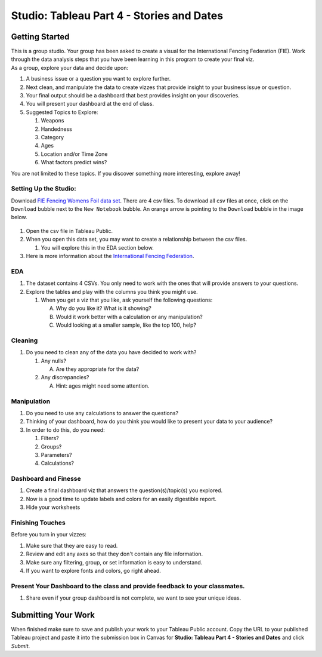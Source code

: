 Studio: Tableau Part 4 - Stories and Dates
==========================================

Getting Started
---------------

| This is a group studio.  Your group has been asked to create a visual for the International Fencing Federation (FIE).   Work through the data analysis steps that you have been learning in this program to create your final viz. 

| As a group, explore your data and decide upon: 

1. A business issue or a question you want to explore further.  
#. Next clean, and manipulate the data to create vizzes that provide insight to your business issue or question.  
#. Your final output should be a dashboard that best provides insight on your discoveries.  
#. You will present your dashboard at the end of class.
#. Suggested Topics to Explore:

   #. Weapons
   #. Handedness
   #. Category
   #. Ages
   #. Location and/or Time Zone
   #. What factors predict wins? 
   
| You are not limited to these topics.  If you discover something more interesting, explore away!  

Setting Up the Studio:
^^^^^^^^^^^^^^^^^^^^^^

Download `FIE Fencing Womens Foil data set <https://www.kaggle.com/datasets/amichaelsen/fie-fencing-womens-foil-data>`__. There are 4 csv files. To download all csv files at once, click on the ``Download`` bubble next to the ``New Notebook`` bubble.  An orange arrow is pointing to the ``Download`` bubble in the image below.

.. figure:: figures/download-multi-files.png
   :alt: An orange arrow points to the ``Download`` bubble, highlighting the ``Download`` option of kaggle.

#. Open the csv file in Tableau Public.  
#. When you open this data set, you may want to create a relationship between the csv files.

   #. You will explore this in the EDA section below.

#. Here is more information about the `International Fencing Federation <https://fie.org/>`__.



EDA
^^^

1. The dataset contains 4 CSVs. You only need to work with the ones that will provide answers to your questions.

#. Explore the tables and play with the columns you think you might use. 

   #. When you get a viz that you like, ask yourself the following questions:

      A. Why do you like it?  What is it showing?
      #. Would it work better with a calculation or any manipulation?
      #. Would looking at a smaller sample, like the top 100, help?

Cleaning
^^^^^^^^

#. Do you need to clean any of the data you have decided to work with?

   #. Any nulls?  

      A. Are they appropriate for the data?

   #. Any discrepancies?

      A. Hint: ages might need some attention.

Manipulation
^^^^^^^^^^^^

#. Do you need to use any calculations to answer the questions?
#. Thinking of your dashboard, how do you think you would like to present your data to your audience? 
#. In order to do this, do you need:

   #. Filters? 
   #. Groups? 
   #. Parameters? 
   #. Calculations?

Dashboard and Finesse
^^^^^^^^^^^^^^^^^^^^^

1. Create a final dashboard viz that answers the question(s)/topic(s) you explored.
2. Now is a good time to update labels and colors for an easily digestible report.
3. Hide your worksheets

Finishing Touches
^^^^^^^^^^^^^^^^^

| Before you turn in your vizzes:

#. Make sure that they are easy to read. 
#. Review and edit any axes so that they don't contain any file information. 
#. Make sure any filtering, group, or set information is easy to understand. 
#. If you want to explore fonts and colors, go right ahead. 

Present Your Dashboard to the class and provide feedback to your classmates.
^^^^^^^^^^^^^^^^^^^^^^^^^^^^^^^^^^^^^^^^^^^^^^^^^^^^^^^^^^^^^^^^^^^^^^^^^^^^

#. Share even if your group dashboard is not complete, we want to see your unique ideas. 

Submitting Your Work
--------------------

When finished make sure to save and publish your work to your Tableau Public account. Copy the URL to your published Tableau project and paste it into the submission box in 
Canvas for **Studio: Tableau Part 4 - Stories and Dates** and click *Submit*.
